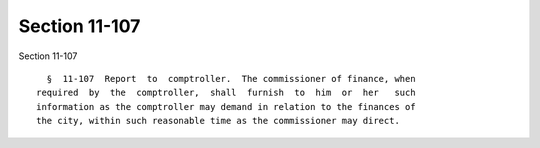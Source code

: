 Section 11-107
==============

Section 11-107 ::    
        
     
        §  11-107  Report  to  comptroller.  The commissioner of finance, when
      required  by  the  comptroller,  shall  furnish  to  him  or  her   such
      information as the comptroller may demand in relation to the finances of
      the city, within such reasonable time as the commissioner may direct.
    
    
    
    
    
    
    